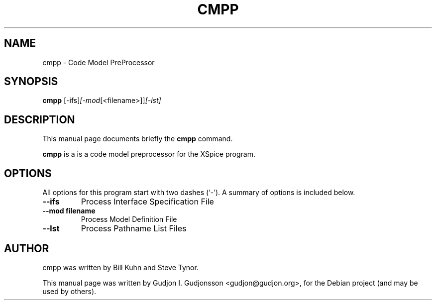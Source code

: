 .\"                                      Hey, EMACS: -*- nroff -*-
.\" First parameter, NAME, should be all caps
.\" Second parameter, SECTION, should be 1-8, maybe w/ subsection
.\" other parameters are allowed: see man(7), man(1)
.TH CMPP 1 "2012-06-02"
.\" Please adjust this date whenever revising the manpage.
.\"
.\" Some roff macros, for reference:
.\" .nh        disable hyphenation
.\" .hy        enable hyphenation
.\" .ad l      left justify
.\" .ad b      justify to both left and right margins
.\" .nf        disable filling
.\" .fi        enable filling
.\" .br        insert line break
.\" .sp <n>    insert n+1 empty lines
.\" for manpage-specific macros, see man(7)
.SH NAME
cmpp \- Code Model PreProcessor
.SH SYNOPSIS
.B cmpp
.RI [-ifs] [-mod [<filename>]] [-lst]
.br
.SH DESCRIPTION
This manual page documents briefly the
.B cmpp
command.

.PP
.\" TeX users may be more comfortable with the \fB<whatever>\fP and
.\" \fI<whatever>\fP escape sequences to invode bold face and italics,
.\" respectively.
\fBcmpp\fP is a is a code model preprocessor for the XSpice program.
.SH OPTIONS
All options for this program start with two dashes (`-').
A summary of options is included below.
.TP
.B \-\-ifs
Process Interface Specification File
.TP
.B \-\-mod filename
Process Model Definition File
.TP
.B \-\-lst
Process Pathname List Files
.br
.SH AUTHOR
cmpp was written by Bill Kuhn and Steve Tynor.
.PP
This manual page was written by Gudjon I. Gudjonsson <gudjon@gudjon.org>,
for the Debian project (and may be used by others).
